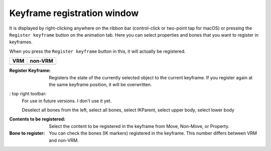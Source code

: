 .. index:: keyframe registration window (screen configuration)

#####################################
Keyframe registration window
#####################################

.. |keyframe1| image:: ../img/screen_ribbon_animation_keyframe1.png
.. |keyframe2| image:: ../img/screen_ribbon_animation_keyframe2.png

It is displayed by right-clicking anywhere on the ribbon bar (control-click or two-point tap for macOS) or pressing the ``Register keyframe`` button on the animation tab. Here you can select properties and bones that you want to register in keyframes.

When you press the ``Register keyframe`` button in this, it will actually be registered.

.. csv-table::
    :header-rows: 1

    VRM, non-VRM
    |keyframe1|, |keyframe2|

:Register Keyframe: 
    Registers the state of the currently selected object to the current keyframe. If you register again at the same keyframe position, it will be overwritten.

: top right toolbar:
    For use in future versions. I don't use it yet.

    Deselect all bones from the left, select all bones, select IKParent, select upper body, select lower body



:Contents to be registered: 
    Select the content to be registered in the keyframe from Move, Non-Move, or Property.

:Bone to register:
    You can check the bones (IK markers) registered in the keyframe. This number differs between VRM and non-VRM.
    
..
     * You cannot press Select Upper Body or Select Lower Body except for VRM.
     Since VRM exists for each part of the body, it registers only the movement of the RightHand, for example. You will be able to

     Since there is only one IK marker other than VRM, it is meaningless to uncheck it and register anything other than movement/movement.